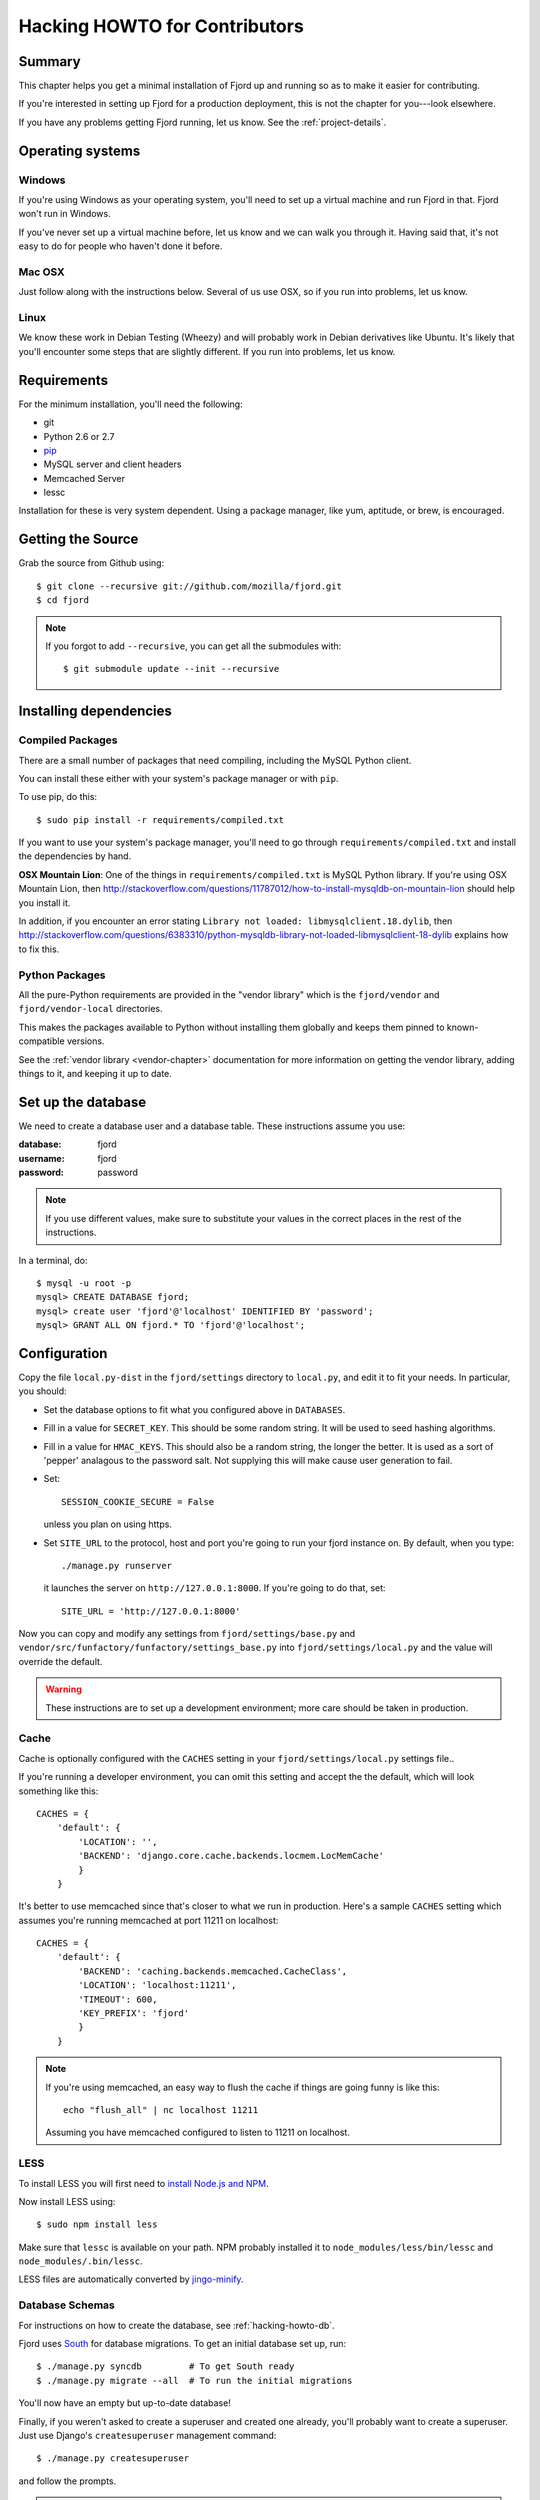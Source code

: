 .. _hacking-howto-chapter:

==============================
Hacking HOWTO for Contributors
==============================


Summary
=======

This chapter helps you get a minimal installation of Fjord up and
running so as to make it easier for contributing.

If you're interested in setting up Fjord for a production deployment,
this is not the chapter for you---look elsewhere.

If you have any problems getting Fjord running, let us know. See the
:ref:`project-details`.


Operating systems
=================

Windows
-------

If you're using Windows as your operating system, you'll need to set
up a virtual machine and run Fjord in that. Fjord won't run in
Windows.

If you've never set up a virtual machine before, let us know and we
can walk you through it. Having said that, it's not easy to do for
people who haven't done it before.


Mac OSX
-------

Just follow along with the instructions below. Several of us use OSX,
so if you run into problems, let us know.


Linux
-----

We know these work in Debian Testing (Wheezy) and will probably work
in Debian derivatives like Ubuntu. It's likely that you'll encounter
some steps that are slightly different. If you run into problems, let
us know.


Requirements
============

For the minimum installation, you'll need the following:

* git
* Python 2.6 or 2.7
* `pip <http://www.pip-installer.org/en/latest/>`_
* MySQL server and client headers
* Memcached Server
* lessc

Installation for these is very system dependent. Using a package
manager, like yum, aptitude, or brew, is encouraged.


Getting the Source
==================

Grab the source from Github using::

    $ git clone --recursive git://github.com/mozilla/fjord.git
    $ cd fjord

.. Note::

   If you forgot to add ``--recursive``, you can get all the
   submodules with::

       $ git submodule update --init --recursive


Installing dependencies
=======================

Compiled Packages
-----------------

There are a small number of packages that need compiling, including
the MySQL Python client.

You can install these either with your system's package manager or
with ``pip``.

To use pip, do this::

    $ sudo pip install -r requirements/compiled.txt

If you want to use your system's package manager, you'll need to go
through ``requirements/compiled.txt`` and install the dependencies by
hand.

**OSX Mountain Lion**: One of the things in
``requirements/compiled.txt`` is MySQL Python library.  If you're
using OSX Mountain Lion, then
`<http://stackoverflow.com/questions/11787012/how-to-install-mysqldb-on-mountain-lion>`_
should help you install it.

In addition, if you encounter an error stating
``Library not loaded: libmysqlclient.18.dylib``, then
`<http://stackoverflow.com/questions/6383310/python-mysqldb-library-not-loaded-libmysqlclient-18-dylib>`_
explains how to fix this.


Python Packages
---------------

All the pure-Python requirements are provided in the "vendor library"
which is the ``fjord/vendor`` and ``fjord/vendor-local`` directories.

This makes the packages available to Python without installing them
globally and keeps them pinned to known-compatible versions.

See the :ref:`vendor library <vendor-chapter>` documentation for more
information on getting the vendor library, adding things to it, and
keeping it up to date.


.. _hacking-howto-db:

Set up the database
===================

We need to create a database user and a database table. These
instructions assume you use:

:database: fjord
:username: fjord
:password: password

.. Note::

   If you use different values, make sure to substitute your values in
   the correct places in the rest of the instructions.


In a terminal, do::

    $ mysql -u root -p
    mysql> CREATE DATABASE fjord;
    mysql> create user 'fjord'@'localhost' IDENTIFIED BY 'password';
    mysql> GRANT ALL ON fjord.* TO 'fjord'@'localhost';


.. _hacking-howto-configuration:

Configuration
=============

Copy the file ``local.py-dist`` in the ``fjord/settings`` directory to
``local.py``, and edit it to fit your needs. In particular, you
should:

* Set the database options to fit what you configured above in
  ``DATABASES``.
* Fill in a value for ``SECRET_KEY``. This should be some random
  string. It will be used to seed hashing algorithms.
* Fill in a value for ``HMAC_KEYS``. This should also be a random
  string, the longer the better. It is used as a sort of 'pepper'
  analagous to the password salt. Not supplying this will make cause
  user generation to fail.
* Set::

      SESSION_COOKIE_SECURE = False

  unless you plan on using https.
* Set ``SITE_URL`` to the protocol, host and port you're going to run
  your fjord instance on. By default, when you type::

      ./manage.py runserver

  it launches the server on ``http://127.0.0.1:8000``. If you're going
  to do that, set::

      SITE_URL = 'http://127.0.0.1:8000'


Now you can copy and modify any settings from
``fjord/settings/base.py`` and
``vendor/src/funfactory/funfactory/settings_base.py`` into
``fjord/settings/local.py`` and the value will override the default.

.. Warning::

   These instructions are to set up a development environment; more
   care should be taken in production.


Cache
-----

Cache is optionally configured with the ``CACHES`` setting in your
``fjord/settings/local.py`` settings file..

If you're running a developer environment, you can omit this setting
and accept the the default, which will look something like this::

    CACHES = {
        'default': {
            'LOCATION': '',
            'BACKEND': 'django.core.cache.backends.locmem.LocMemCache'
            }
        }


It's better to use memcached since that's closer to what we run in
production. Here's a sample ``CACHES`` setting which assumes you're
running memcached at port 11211 on localhost::

    CACHES = {
        'default': {
            'BACKEND': 'caching.backends.memcached.CacheClass',
            'LOCATION': 'localhost:11211',
            'TIMEOUT': 600,
            'KEY_PREFIX': 'fjord'
            }
        }


.. Note::

   If you're using memcached, an easy way to flush the cache if things
   are going funny is like this::

       echo "flush_all" | nc localhost 11211

   Assuming you have memcached configured to listen to 11211 on
   localhost.


LESS
----

To install LESS you will first need to `install Node.js and NPM
<https://github.com/joyent/node/wiki/Installing-Node.js-via-package-manager>`_.

Now install LESS using::

    $ sudo npm install less

Make sure that ``lessc`` is available on your path. NPM probably
installed it to ``node_modules/less/bin/lessc`` and
``node_modules/.bin/lessc``.

LESS files are automatically converted by `jingo-minify
<https://github.com/jsocol/jingo-minify>`_.


.. _hacking-howto-schemas:

Database Schemas
----------------

For instructions on how to create the database, see
:ref:`hacking-howto-db`.

Fjord uses `South <http://south.aeracode.org>`_ for database
migrations.  To get an initial database set up, run::

    $ ./manage.py syncdb         # To get South ready
    $ ./manage.py migrate --all  # To run the initial migrations


You'll now have an empty but up-to-date database!

Finally, if you weren't asked to create a superuser and created one
already, you'll probably want to create a superuser. Just use Django's
``createsuperuser`` management command::

    $ ./manage.py createsuperuser

and follow the prompts.

.. Note::

   Fjord uses `Persona <https://login.persona.org/>`_ for
   authentication. When you log into your local fjord instance, you'll
   be using the email address that you set up with
   ``createsuperuser``.

   Make sure it's a valid email address that you have set up with
   Persona.


Product Details Initialization
------------------------------

One of the packages Fjord uses, ``product_details``, needs to fetch
JSON files containing historical Firefox version data and write them
within its package directory. To set this up, run this command to do
the initial fetch::

    $ ./manage.py update_product_details


Testing it out
==============

To start the dev server, run ``./manage.py runserver``, then open up
``http://127.0.0.1:8000``.

If everything's working, you should see a somewhat empty version of
the Input home page!


.. _setting-up-tests:

Setting up the tests
--------------------

Let's do the setup required for running tests.

You'll need to add an extra grant in MySQL for your database user::

    $ mysql -u root -p
    mysql> GRANT ALL ON test_fjord.* TO fjord@localhost;

.. Note::

   If you used different values, make sure to substitute your values
   in the correct places in the rest of the instructions.

The test suite will create and use this database, to keep any data in
your development database safe from tests.

Running the test suite is easy::

    $ ./manage.py test -s --noinput --logging-clear-handlers

For more information, see the :ref:`test documentation
<tests-chapter>`.


Getting sample data
===================

You can get sample data in your db by running::

    $ ./manage.py generatedata

This will generate 5 happy things and 5 sad things so that your Fjord
instance has something to look at.

If you want to generate a lot of random sample data, then do::

    $ ./manage.py generatedata --with=samplesize=1000

That'll generate 1000 random responses. You can re-run that and also
pass it different amounts. It'll generate random sample data starting
at now and working backwards.


Advanced install
================

After reading the above, you should have everything you need for a
minimal working install which lets you run Fjord and work on many
parts of it.

However, it's missing some things:

* locales: See :ref:`l10n-chapter` for details.
* ElasticSearch: See :ref:`es-chapter` for details.


Troubleshooting
===============

Criminy! I can't get this damn Persona login working!
-----------------------------------------------------

When you log in, do you end up on the dashboard page, but not logged
in?

Are you seeing a "misconfigured" error?

If so, make sure you have the following set in
``fjord/settings/local.py``::

    DEBUG = True

    # The value should be a non-empty string.
    SECRET_KEY = 'some secret key'

    # The value should be the protocol, host, and port that you use
    # to access the site. If this doesn't match, then you'll get
    # a "misconfigured" error.
    SITE_URL = 'http://127.0.0.1:8000'

    SESSION_COOKIE_SECURE = False


See `the django-browserid troubleshooting docs
<https://django-browserid.readthedocs.org/en/latest/details/troubleshooting.html>`_
for more details.
